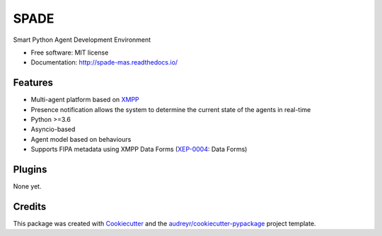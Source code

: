 =====
SPADE
=====


.. image:: https://img.shields.io/pypi/v/spade.svg
        :target: https://pypi.python.org/pypi/spade

.. image:: https://travis-ci.org/javipalanca/spade.svg?branch=master
        :target: https://travis-ci.org/javipalanca/spade
        :alt: Continuous Integration Status

.. image:: https://coveralls.io/repos/github/javipalanca/spade/badge.svg?branch=master
        :target: https://coveralls.io/github/javipalanca/spade?branch=master
        :alt: Code Coverage Status

.. image:: https://readthedocs.org/projects/spade/badge/?version=latest
        :target: https://spade-mas.readthedocs.io?badge=latest
        :alt: Documentation Status


Smart Python Agent Development Environment


* Free software: MIT license
* Documentation: http://spade-mas.readthedocs.io/


Features
--------

* Multi-agent platform based on XMPP_
* Presence notification allows the system to determine the current state of the agents in real-time
* Python >=3.6
* Asyncio-based
* Agent model based on behaviours
* Supports FIPA metadata using XMPP Data Forms (XEP-0004_: Data Forms)

Plugins
-------

None yet.

Credits
---------

This package was created with Cookiecutter_ and the `audreyr/cookiecutter-pypackage`_ project template.

.. _XMPP: http://www.xmpp.org
.. _`XEP-0004` : https://xmpp.org/extensions/xep-0004.html
.. _Cookiecutter: https://github.com/audreyr/cookiecutter
.. _`audreyr/cookiecutter-pypackage`: https://github.com/audreyr/cookiecutter-pypackage

